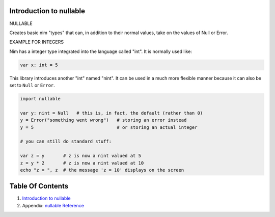 Introduction to nullable
==============================================================================

.. image:: https://raw.githubusercontent.com/yglukhov/nimble-tag/master/nimble.png
   :height: 34
   :width: 131
   :alt: nimble

NULLABLE

Creates basic nim "types" that can, in addition to their normal values,
take on the values of Null or Error.

EXAMPLE FOR INTEGERS

Nim has a integer type integrated into the language called "int". It is
normally used like:

.. code:: nim

    var x: int = 5

This library introduces another "int" named "nint". It can be used in a
much more flexible manner because it can also be set to ``Null`` or
``Error``.

.. code:: nim

    import nullable

    var y: nint = Null   # this is, in fact, the default (rather than 0)
    y = Error("something went wrong")   # storing an error instead
    y = 5                               # or storing an actual integer

    # you can still do standard stuff:

    var z = y       # z is now a nint valued at 5
    z = y * 2       # z is now a nint valued at 10
    echo "z = ", z  # the message 'z = 10' displays on the screen




Table Of Contents
=================

1. `Introduction to nullable <docs/index.rst>`__
2. Appendix: `nullable Reference <docs/nullable-ref.rst>`__
